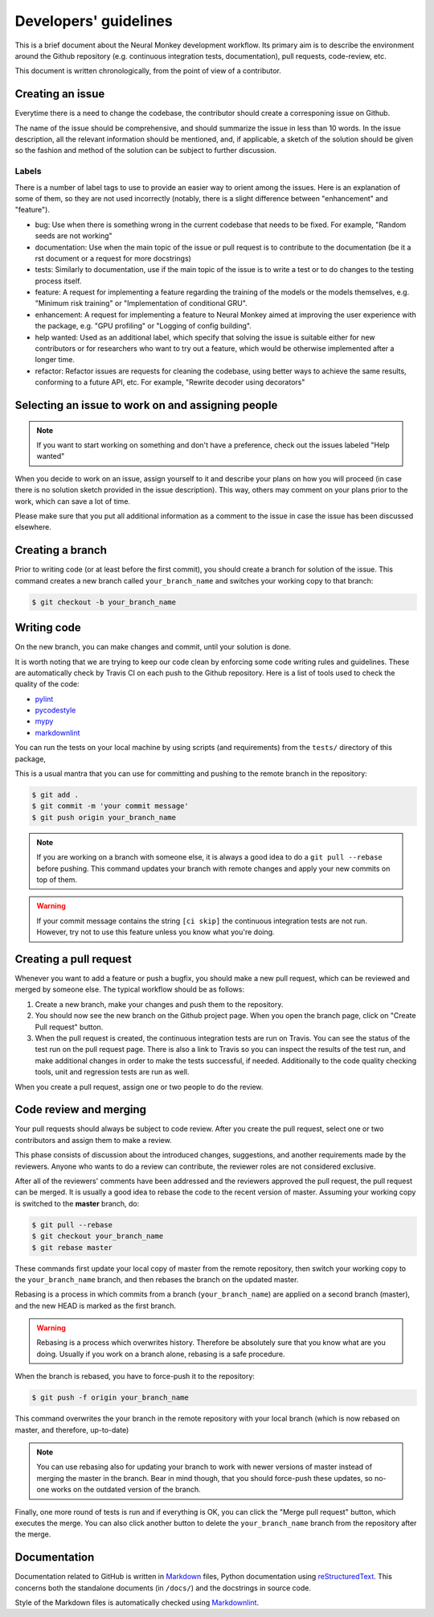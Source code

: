 .. _developers-guidlines:

======================
Developers' guidelines
======================

This is a brief document about the Neural Monkey development workflow. Its
primary aim is to describe the environment around the Github repository
(e.g. continuous integration tests, documentation), pull requests, code-review,
etc.

This document is written chronologically, from the point of view of a
contributor.


Creating an issue
-----------------

Everytime there is a need to change the codebase, the contributor should create
a corresponing issue on Github.

The name of the issue should be comprehensive, and should summarize the issue in
less than 10 words.  In the issue description, all the relevant information
should be mentioned, and, if applicable, a sketch of the solution should be
given so the fashion and method of the solution can be subject to further
discussion.

Labels
******

There is a number of label tags to use to provide an easier way to orient among
the issues. Here is an explanation of some of them, so they are not used
incorrectly (notably, there is a slight difference between "enhancement" and
"feature").

- bug: Use when there is something wrong in the current codebase that needs to
  be fixed. For example, "Random seeds are not working"
- documentation: Use when the main topic of the issue or pull request is to
  contribute to the documentation (be it a rst document or a request for more
  docstrings)
- tests: Similarly to documentation, use if the main topic of the issue is to
  write a test or to do changes to the testing process itself.
- feature: A request for implementing a feature regarding the training of the
  models or the models themselves, e.g. "Minimum risk training" or
  "Implementation of conditional GRU".
- enhancement: A request for implementing a feature to Neural Monkey aimed at
  improving the user experience with the package, e.g. "GPU profiling" or
  "Logging of config building".
- help wanted: Used as an additional label, which specify that solving the issue
  is suitable either for new contributors or for researchers who want to try out
  a feature, which would be otherwise implemented after a longer time.
- refactor: Refactor issues are requests for cleaning the codebase, using better
  ways to achieve the same results, conforming to a future API, etc. For
  example, "Rewrite decoder using decorators"

.. todo::
   Replace text with label pictures from Github


Selecting an issue to work on and assigning people
--------------------------------------------------

.. note:: If you want to start working on something and don't have a preference,
   check out the issues labeled "Help wanted"

When you decide to work on an issue, assign yourself to it and describe your
plans on how you will proceed (in case there is no solution sketch provided in
the issue description). This way, others may comment on your plans prior to the
work, which can save a lot of time.

Please make sure that you put all additional information as a comment to the
issue in case the issue has been discussed elsewhere.


Creating a branch
-----------------

Prior to writing code (or at least before the first commit), you should create a
branch for solution of the issue. This command creates a new branch called
``your_branch_name`` and switches your working copy to that branch:

.. code-block:: bash

   $ git checkout -b your_branch_name


Writing code
------------

On the new branch, you can make changes and commit, until your solution is done.

It is worth noting that we are trying to keep our code clean by enforcing some
code writing rules and guidelines. These are automatically check by Travis CI on
each push to the Github repository. Here is a list of tools used to check the
quality of the code:

* `pylint <https://www.pylint.org>`_
* `pycodestyle <http://pypi.python.org/pypi/pycodestyle>`_
* `mypy <http://mypy-lang.org>`_
* `markdownlint <https://github.com/mivok/markdownlint>`_

.. todo:: provide short description to the tools, check that markdownlint has
          correct URL

You can run the tests on your local machine by using scripts (and requirements)
from the ``tests/`` directory of this package,

This is a usual mantra that you can use for committing and pushing to the remote
branch in the repository:

.. code-block:: bash

   $ git add .
   $ git commit -m 'your commit message'
   $ git push origin your_branch_name

.. note:: If you are working on a branch with someone else, it is always a good
          idea to do a ``git pull --rebase`` before pushing. This command
          updates your branch with remote changes and apply your new commits on
          top of them.

.. warning:: If your commit message contains the string ``[ci skip]`` the
	     continuous integration tests are not run. However, try not to use
	     this feature unless you know what you're doing.


Creating a pull request
-----------------------

Whenever you want to add a feature or push a bugfix, you should make a new pull
request, which can be reviewed and merged by someone else. The typical workflow
should be as follows:

1. Create a new branch, make your changes and push them to the repository.

2. You should now see the new branch on the Github project page. When you open
   the branch page, click on "Create Pull request" button.

3. When the pull request is created, the continuous integration tests are run on
   Travis. You can see the status of the test run on the pull request
   page. There is also a link to Travis so you can inspect the results of the
   test run, and make additional changes in order to make the tests successful,
   if needed. Additionally to the code quality checking tools, unit and
   regression tests are run as well.

When you create a pull request, assign one or two people to do the review.


Code review and merging
-----------------------

Your pull requests should always be subject to code review. After you create the
pull request, select one or two contributors and assign them to make a review.

This phase consists of discussion about the introduced changes, suggestions, and
another requirements made by the reviewers. Anyone who wants to do a review can
contribute, the reviewer roles are not considered exclusive.

After all of the reviewers' comments have been addressed and the reviewers
approved the pull request, the pull request can be merged. It is usually a good
idea to rebase the code to the recent version of master. Assuming your working
copy is switched to the **master** branch, do:

.. code-block:: bash

   $ git pull --rebase
   $ git checkout your_branch_name
   $ git rebase master

These commands first update your local copy of master from the remote
repository, then switch your working copy to the ``your_branch_name`` branch,
and then rebases the branch on the updated master.

Rebasing is a process in which commits from a branch (``your_branch_name``) are
applied on a second branch (master), and the new HEAD is marked as the first
branch.

.. warning:: Rebasing is a process which overwrites history. Therefore be
             absolutely sure that you know what are you doing. Usually if you
             work on a branch alone, rebasing is a safe procedure.

When the branch is rebased, you have to force-push it to the repository:

.. code-block:: bash

   $ git push -f origin your_branch_name

This command overwrites the your branch in the remote repository with your local
branch (which is now rebased on master, and therefore, up-to-date)

.. note:: You can use rebasing also for updating your branch to work with newer
          versions of master instead of merging the master in the branch. Bear
          in mind though, that you should force-push these updates, so no-one
          works on the outdated version of the branch.

Finally, one more round of tests is run and if everything is OK, you can click
the "Merge pull request" button, which executes the merge. You can also click
another button to delete the ``your_branch_name`` branch from the repository
after the merge.


Documentation
-------------

Documentation related to GitHub is written in `Markdown
<https://daringfireball.net/projects/markdown/>`_ files, Python documentation
using `reStructuredText
<http://docutils.sourceforge.net/docs/ref/rst/restructuredtext.html>`_. This
concerns both the standalone documents (in ``/docs/``) and the docstrings in
source code.

Style of the Markdown files is automatically checked using `Markdownlint
<https://github.com/mivok/markdownlint>`_.
